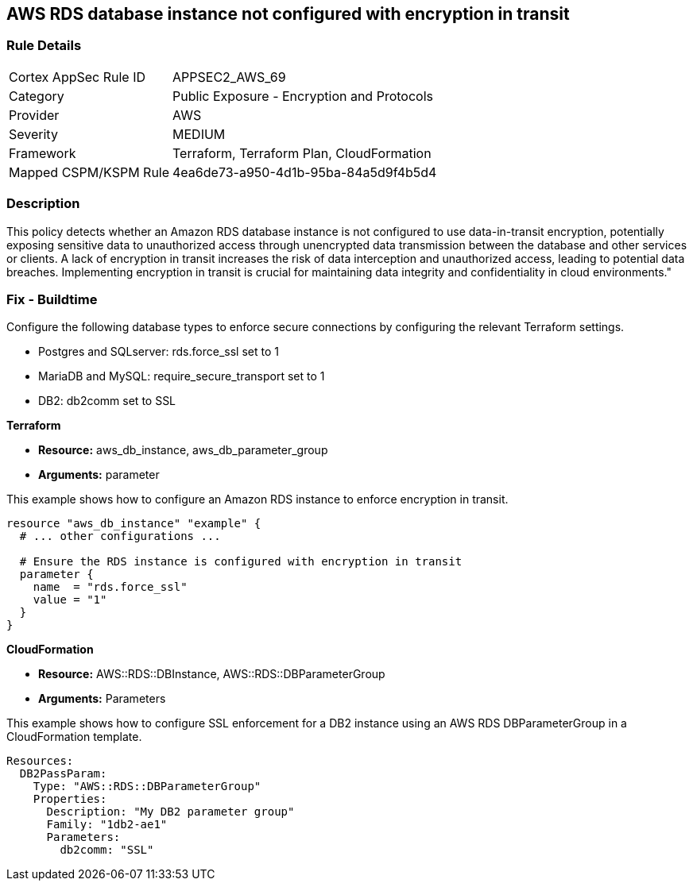 == AWS RDS database instance not configured with encryption in transit

=== Rule Details

[cols="1,2"]
|===
|Cortex AppSec Rule ID |APPSEC2_AWS_69
|Category |Public Exposure - Encryption and Protocols
|Provider |AWS
|Severity |MEDIUM
|Framework |Terraform, Terraform Plan, CloudFormation
|Mapped CSPM/KSPM Rule |4ea6de73-a950-4d1b-95ba-84a5d9f4b5d4
|===


=== Description

This policy detects whether an Amazon RDS database instance is not configured to use data-in-transit encryption, potentially exposing sensitive data to unauthorized access through unencrypted data transmission between the database and other services or clients. A lack of encryption in transit increases the risk of data interception and unauthorized access, leading to potential data breaches. Implementing encryption in transit is crucial for maintaining data integrity and confidentiality in cloud environments."

=== Fix - Buildtime

Configure the following database types to enforce secure connections by configuring the relevant Terraform settings.

* Postgres and SQLserver: rds.force_ssl set to 1
* MariaDB and MySQL: require_secure_transport set to 1
* DB2: db2comm set to SSL

*Terraform*

* *Resource:* aws_db_instance, aws_db_parameter_group
* *Arguments:* parameter



This example shows how to configure an Amazon RDS instance to enforce encryption in transit.

[source,go]
----
resource "aws_db_instance" "example" {
  # ... other configurations ...

  # Ensure the RDS instance is configured with encryption in transit
  parameter {
    name  = "rds.force_ssl"
    value = "1"
  }
}
----

*CloudFormation*

* *Resource:* AWS::RDS::DBInstance, AWS::RDS::DBParameterGroup
* *Arguments:* Parameters


This example shows how to configure SSL enforcement for a DB2 instance using an AWS RDS DBParameterGroup in a CloudFormation template.

[source,yaml]
----
Resources:
  DB2PassParam:
    Type: "AWS::RDS::DBParameterGroup"
    Properties:
      Description: "My DB2 parameter group"
      Family: "1db2-ae1"
      Parameters:
        db2comm: "SSL"
----

